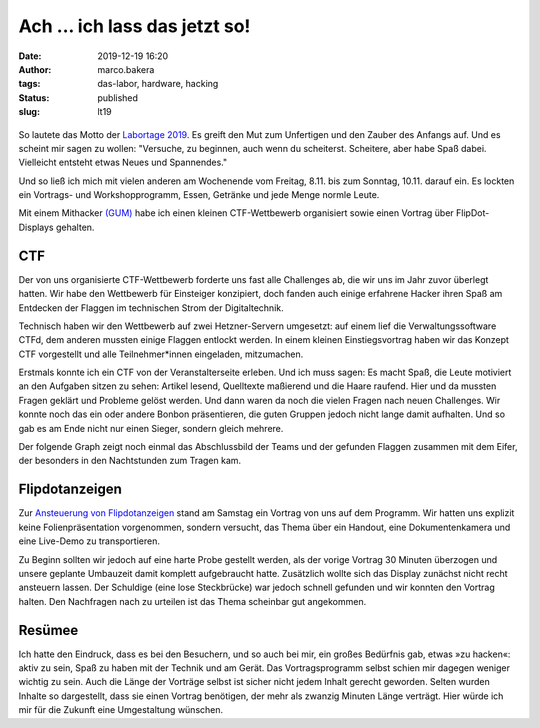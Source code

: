 Ach ... ich lass das jetzt so!
==============================
:date: 2019-12-19 16:20
:author: marco.bakera
:tags: das-labor, hardware, hacking
:status: published
:slug: lt19

.. figure:: {static}images/2019/lt19_baendchen.png
   :alt: Bändchen
   
So lautete das Motto der 
`Labortage 2019 <https://wiki.das-labor.org/w/Labortage_2019>`_. 
Es greift den Mut zum Unfertigen
und den Zauber des Anfangs auf. Und es scheint mir sagen zu wollen: "Versuche, 
zu beginnen, auch wenn du scheiterst. Scheitere, aber
habe Spaß dabei. Vielleicht entsteht etwas Neues und Spannendes."

Und so ließ ich mich mit vielen anderen am Wochenende vom Freitag, 8.11.
bis zum Sonntag, 10.11. darauf ein.
Es lockten ein Vortrags- und Workshopprogramm, Essen, Getränke und jede 
Menge normle Leute.

Mit einem Mithacker `(GUM) <https://elektro.schule/doku.php>`_ habe ich 
einen kleinen CTF-Wettbewerb organisiert 
sowie einen Vortrag über FlipDot-Displays gehalten.

.. figure:: {static}images/2019/lt19_ctf_flipdot.png
   :alt: CTF-Spendendose und Flipdotanzeige
   

CTF
---

Der von uns organisierte CTF-Wettbewerb forderte uns fast alle Challenges ab, 
die wir uns im Jahr
zuvor überlegt hatten. Wir habe den Wettbewerb für Einsteiger konzipiert, 
doch fanden auch einige erfahrene Hacker ihren Spaß am Entdecken der Flaggen 
im technischen Strom der Digitaltechnik.

Technisch haben wir den Wettbewerb auf zwei Hetzner-Servern umgesetzt:
auf einem lief die Verwaltungssoftware CTFd, dem anderen mussten einige
Flaggen entlockt werden. In einem kleinen Einstiegsvortrag haben wir das
Konzept CTF vorgestellt und alle Teilnehmer*innen eingeladen, mitzumachen.

Erstmals konnte ich ein CTF von der Veranstalterseite erleben. Und ich muss 
sagen: Es macht Spaß, die Leute motiviert an den Aufgaben sitzen zu sehen:
Artikel lesend, Quelltexte maßierend und die Haare raufend. Hier und da mussten
Fragen geklärt und Probleme gelöst werden. Und dann waren da noch die vielen
Fragen nach neuen Challenges. Wir konnte noch das ein oder andere Bonbon
präsentieren, die guten Gruppen jedoch nicht lange damit aufhalten. Und so
gab es am Ende nicht nur einen Sieger, sondern gleich mehrere. 

Der folgende Graph zeigt noch einmal das Abschlussbild der Teams und der
gefunden Flaggen zusammen mit dem Eifer, der besonders in den Nachtstunden
zum Tragen kam.

.. figure:: {static}images/2019/lt19_ctf_scores.png
   :alt: CTF-Statistik


Flipdotanzeigen
---------------

Zur `Ansteuerung von Flipdotanzeigen <https://tbs1-bo.github.io/flipflapflop/>`_
stand am Samstag ein Vortrag von uns
auf dem Programm. Wir hatten uns explizit keine Folienpräsentation
vorgenommen, sondern versucht, das Thema über ein Handout, eine Dokumentenkamera
und eine Live-Demo zu transportieren. 

Zu Beginn sollten wir jedoch auf eine harte Probe gestellt werden, als
der vorige Vortrag 30 Minuten überzogen und unsere geplante Umbauzeit
damit komplett aufgebraucht hatte. Zusätzlich wollte sich das Display zunächst
nicht recht ansteuern lassen. Der Schuldige (eine lose Steckbrücke) war
jedoch schnell gefunden und wir konnten den Vortrag halten. Den Nachfragen
nach zu urteilen ist das Thema scheinbar gut angekommen.


Resümee
-------

Ich hatte den Eindruck, dass es bei den Besuchern, und so auch bei mir,
ein großes Bedürfnis gab, etwas »zu hacken«: aktiv zu sein, Spaß zu haben
mit der Technik und am Gerät. Das Vortragsprogramm selbst schien mir
dagegen weniger wichtig zu sein. Auch die Länge der Vorträge selbst ist 
sicher nicht jedem Inhalt gerecht geworden. Selten wurden Inhalte so 
dargestellt, dass sie einen Vortrag benötigen, der mehr als zwanzig Minuten
Länge verträgt. Hier würde ich mir für die Zukunft eine Umgestaltung
wünschen.
